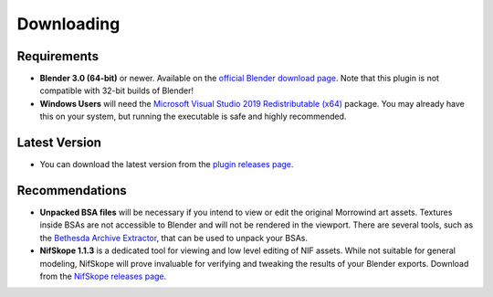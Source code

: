 Downloading
===========


Requirements
------------

- **Blender 3.0 (64-bit)** or newer. Available on the `official Blender download page`_. Note that this plugin is not compatible with 32-bit builds of Blender!
- **Windows Users** will need the `Microsoft Visual Studio 2019 Redistributable (x64)`_ package. You may already have this on your system, but running the executable is safe and highly recommended.

.. _official Blender download page: https://blender.org/download/
.. _Microsoft Visual Studio 2019 Redistributable (x64): https://aka.ms/vs/16/release/vc_redist.x64.exe


Latest Version
--------------

- You can download the latest version from the `plugin releases page`_.

.. _plugin releases page: https://github.com/Greatness7/io_scene_mw/releases


Recommendations
---------------

- **Unpacked BSA files** will be necessary if you intend to view or edit the original Morrowind art assets. Textures inside BSAs are not accessible to Blender and will not be rendered in the viewport. There are several tools, such as the `Bethesda Archive Extractor`_, that can be used to unpack your BSAs.
- **NifSkope 1.1.3** is a dedicated tool for viewing and low level editing of NIF assets. While not suitable for general modeling, NifSkope will prove invaluable for verifying and tweaking the results of your Blender exports. Download from the `NifSkope releases page`_.

.. _NifSkope releases page: https://github.com/niftools/nifskope/releases
.. _Bethesda Archive Extractor: https://nexusmods.com/skyrimspecialedition/mods/974
